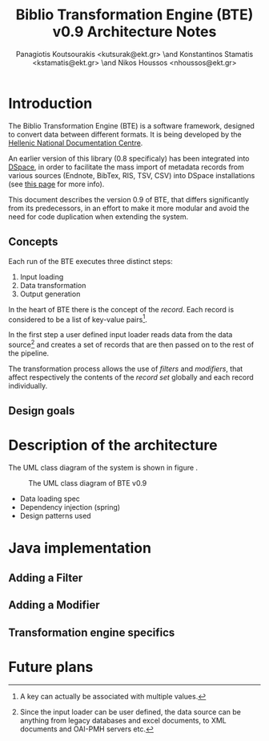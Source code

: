 # Copyright (c) 2007-2013, National Documentation Centre (EKT, www.ekt.gr)
# All rights reserved.

# Redistribution and use in source and binary forms, with or without
# modification, are permitted provided that the following conditions are
# met:

#     Redistributions of source code must retain the above copyright
#     notice, this list of conditions and the following disclaimer.

#     Redistributions in binary form must reproduce the above copyright
#     notice, this list of conditions and the following disclaimer in
#     the documentation and/or other materials provided with the
#     distribution.

#     Neither the name of the National Documentation Centre nor the
#     names of its contributors may be used to endorse or promote
#     products derived from this software without specific prior written
#     permission.

# THIS SOFTWARE IS PROVIDED BY THE COPYRIGHT HOLDERS AND CONTRIBUTORS
# "AS IS" AND ANY EXPRESS OR IMPLIED WARRANTIES, INCLUDING, BUT NOT
# LIMITED TO, THE IMPLIED WARRANTIES OF MERCHANTABILITY AND FITNESS FOR
# A PARTICULAR PURPOSE ARE DISCLAIMED. IN NO EVENT SHALL THE COPYRIGHT
# HOLDER OR CONTRIBUTORS BE LIABLE FOR ANY DIRECT, INDIRECT, INCIDENTAL,
# SPECIAL, EXEMPLARY, OR CONSEQUENTIAL DAMAGES (INCLUDING, BUT NOT
# LIMITED TO, PROCUREMENT OF SUBSTITUTE GOODS OR SERVICES; LOSS OF USE,
# DATA, OR PROFITS; OR BUSINESS INTERRUPTION) HOWEVER CAUSED AND ON ANY
# THEORY OF LIABILITY, WHETHER IN CONTRACT, STRICT LIABILITY, OR TORT
# (INCLUDING NEGLIGENCE OR OTHERWISE) ARISING IN ANY WAY OUT OF THE USE
# OF THIS SOFTWARE, EVEN IF ADVISED OF THE POSSIBILITY OF SUCH DAMAGE.

#+TITLE: Biblio Transformation Engine (BTE) v0.9 Architecture Notes
#+LaTeX_CLASS: no-part-report
#+LaTeX_CLASS_OPTIONS: [a4paper, openright]
#+AUTHOR: Panagiotis Koutsourakis <kutsurak@ekt.gr> \and Konstantinos Stamatis <kstamatis@ekt.gr> \and Nikos Houssos <nhoussos@ekt.gr>

* Introduction
  The Biblio Transformation Engine (BTE) is a software framework,
  designed to convert data between different formats. It is being
  developed by the [[http://www.ekt.gr][Hellenic National Documentation Centre]].

  An earlier version of this library (0.8 specificaly) has been
  integrated into [[http://www.dspace.org][DSpace]], in order to facilitate the mass import of
  metadata records from various sources (Endnote, BibTex, RIS, TSV,
  CSV) into DSpace installations (see [[https://wiki.duraspace.org/pages/viewpage.action?pageId=32481931][this page]] for more info).

  This document describes the version 0.9 of BTE, that differs
  significantly from its predecessors, in an effort to make it more
  modular and avoid the need for code duplication when extending the system.

** Concepts
   Each run of the BTE executes three distinct steps:

   1. Input loading
   2. Data transformation
   3. Output generation

   In the heart of BTE there is the concept of the /record/. Each
   record is considered to be a list of key-value pairs[fn:records].

   In the first step a user defined input loader reads data from the
   data source[fn:sources] and creates a set of records that are then
   passed on to the rest of the pipeline.

   The transformation process allows the use of /filters/ and
   /modifiers/, that affect respectively the contents of the /record
   set/ globally and each record individually.

[fn:records] A key can actually be associated with multiple values.
[fn:sources] Since the input loader can be user defined, the data
source can be anything from legacy databases and excel documents, to
XML documents and OAI-PMH servers etc.

** Design goals


* Description of the architecture
  The UML class diagram of the system is shown in figure
  \ref{fig:uml-class-diagram}. 

  #+CAPTION:    The UML class diagram of BTE v0.9
  #+LABEL:      fig:uml-class-diagram
  [[./images/new_bte_0_9.png]]

  - Data loading spec
  - Dependency injection (spring)
  - Design patterns used

* Java implementation
** Adding a Filter

** Adding a Modifier

** Transformation engine specifics

* Future plans

